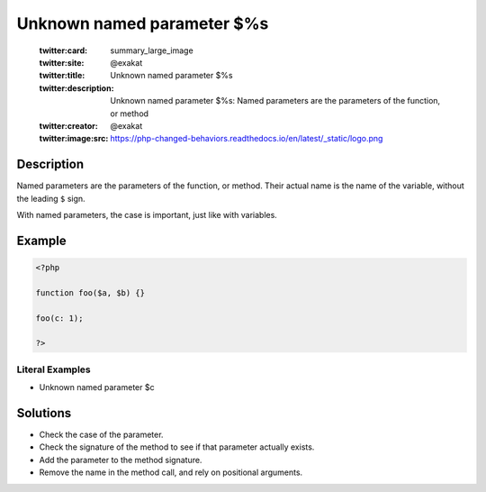 .. _unknown-named-parameter-\$%s:

Unknown named parameter $%s
---------------------------
 
	.. meta::
		:description:
			Unknown named parameter $%s: Named parameters are the parameters of the function, or method.

	    :og:image: https://php-changed-behaviors.readthedocs.io/en/latest/_static/logo.png
		:og:type: article
		:og:title: Unknown named parameter $%s
		:og:description: Named parameters are the parameters of the function, or method
		:og:url: https://php-errors.readthedocs.io/en/latest/messages/unknown-named-parameter-%24%25s.html
	    :og:locale: en

	:twitter:card: summary_large_image
	:twitter:site: @exakat
	:twitter:title: Unknown named parameter $%s
	:twitter:description: Unknown named parameter $%s: Named parameters are the parameters of the function, or method
	:twitter:creator: @exakat
	:twitter:image:src: https://php-changed-behaviors.readthedocs.io/en/latest/_static/logo.png
Description
___________
 
Named parameters are the parameters of the function, or method. Their actual name is the name of the variable, without the leading ``$`` sign. 

With named parameters, the case is important, just like with variables.


Example
_______

.. code-block:: php

   <?php
   
   function foo($a, $b) {}
   
   foo(c: 1);
   
   ?>


Literal Examples
****************
+ Unknown named parameter $c

Solutions
_________

+ Check the case of the parameter.
+ Check the signature of the method to see if that parameter actually exists.
+ Add the parameter to the method signature.
+ Remove the name in the method call, and rely on positional arguments.
